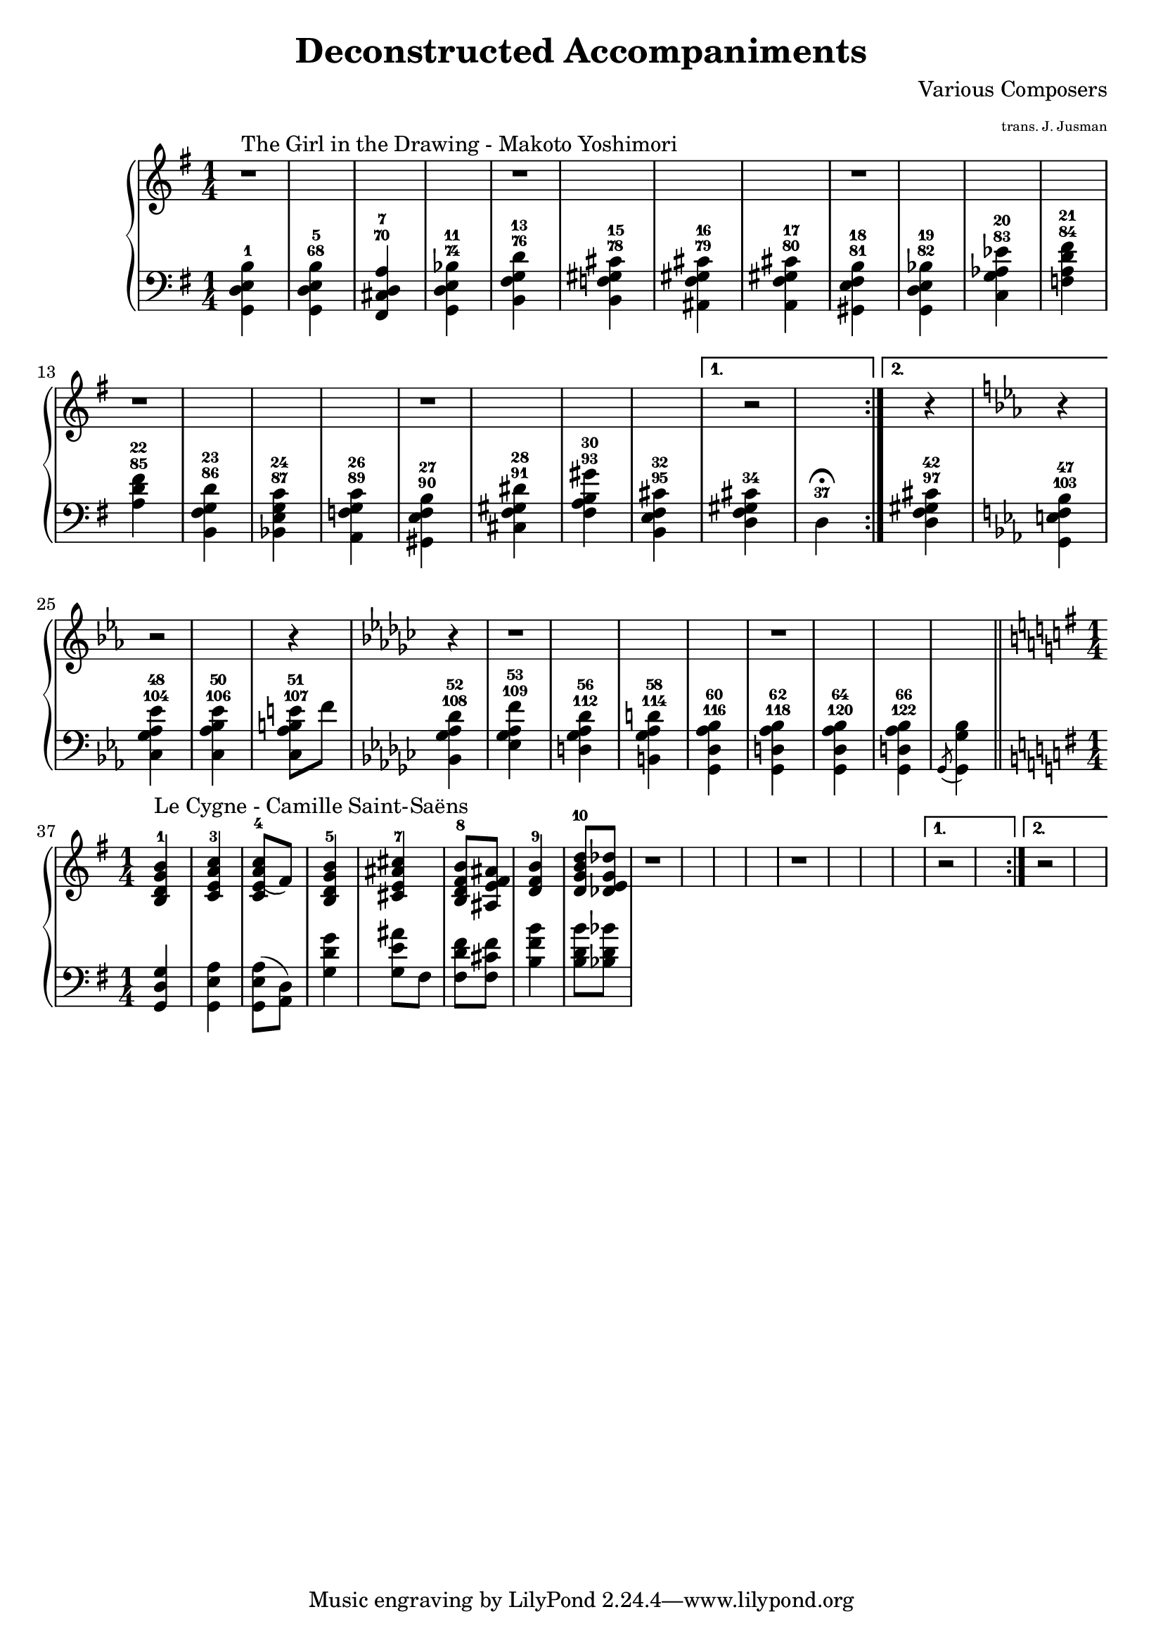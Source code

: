 \version "2.14.1"

\header {
	title = "Deconstructed Accompaniments"
	composer = "Various Composers"
	arranger = \markup \fontsize #-4 "trans. J. Jusman"
}

%%%%%%%%%%%%%%%%%%%%%%%%%%%%%%%%%%%%%%%%%%%%%%%%%%%%%%%%%%%%%%%%%%%%%%%%%%%%%%%%
% The Girl in the Drawing
%%%%%%%%%%%%%%%%%%%%%%%%%%%%%%%%%%%%%%%%%%%%%%%%%%%%%%%%%%%%%%%%%%%%%%%%%%%%%%%%
girlUpper = \relative c' {
	\clef treble
	\key g \major
	\time 1/4

	\repeat volta 2 {
		r1^"The Girl in the Drawing - Makoto Yoshimori" r1 r1 r1 r1
	}
	\alternative {
		{
			r2
		}
		{
			r4
			\key es \major
			r4
		}
	}

	r2
	r4
	\key ges \major
	r4
	
	r1 r1

}

girlLower = \relative c {
	\clef bass
	\key g \major

	<g d' e b'>4-1
	<g d' e b'>-68-5
	<fis cis' d a'>-70-7
	<g d' e bes'>-74-11

	<b fis' g d'>-76-13
	<b f' gis cis>-78-15
	<ais fis' gis cis>-79-16
	<a fis' gis cis>-80-17

	<gis e' fis b>-81-18
	<g d' e bes'>-82-19
	<c g' aes es'>-83-20
	<f a d fis>-84-21

	<a d fis>-85-22
	<b, fis' g d'>-86-23
	<bes e g c>-87-24
	<a f' g c>-89-26

	<gis e' fis b>-90-27
	<cis fis gis dis'>-91-28
	<fis a b gis'>-93-30
	<b, e fis cis'>-95-32
	
	<d fis gis cis>-34
	d-37 \fermata

	<d fis gis cis>-97-42

	\key es \major
	<g, e' f bes>-103-47
	<c g' aes es'>-104-48
	<c aes' bes es>-106-50
	<c aes' b e>8-107-51 f'8

	\key ges \major
	<bes,, ges' aes des>4-108-52
	<es ges aes f'>-109-53
	<d ges aes des>-112-56
	<b ges' aes d>-114-58

	<ges des' aes' bes>-116-60
	<ges d' aes' bes>-118-62
	<ges des' aes' bes>-120-64
	<ges d' aes' bes>-122-66

	\acciaccatura ges8 <ges ges' bes>4

}

%%%%%%%%%%%%%%%%%%%%%%%%%%%%%%%%%%%%%%%%%%%%%%%%%%%%%%%%%%%%%%%%%%%%%%%%%%%%%%%%
% Le Cygne
%%%%%%%%%%%%%%%%%%%%%%%%%%%%%%%%%%%%%%%%%%%%%%%%%%%%%%%%%%%%%%%%%%%%%%%%%%%%%%%%
swanUpper = \relative c' {
	\clef treble
	\key g \major
	\time 1/4

	\repeat volta 2 {
		<b d g b>-1^"Le Cygne - Camille Saint-Saëns"
		<c e a c>-3
		<c e\=1( a c>8-4 fis8\=1)
		<b, d g b>4-5
		
		<cis e ais cis>-7
		<b d fis b>8-8 <ais e' fis ais>8
		<d fis b>4-9
		<d g b d>8-10 <des e g des'>8

		r1 r1
	}
	\alternative {
		{
			r2
		}
		{
			r2
		}
	}

}

swanLower = \relative c {
	\clef bass
	\key g \major

	<g d' g>4
	<g e' a>
	<g e' a>8( <d' a>)
	<g d' g>4

	<g e' ais>8 fis8
	<fis d' fis>8 <fis cis' fis>8
	<b fis' b>4
	<b d b'>8 <bes d bes'>8
}

%%%%%%%%%%%%%%%%%%%%%%%%%%%%%%%%%%%%%%%%%%%%%%%%%%%%%%%%%%%%%%%%%%%%%%%%%%%%%%%%
% Main
%%%%%%%%%%%%%%%%%%%%%%%%%%%%%%%%%%%%%%%%%%%%%%%%%%%%%%%%%%%%%%%%%%%%%%%%%%%%%%%%
upper = \relative c {
	\clef treble
	\girlUpper
	\bar "||"
	\swanUpper
}

lower = \relative c {
	\clef bass
	\girlLower
	\swanLower
}


\score {
	\new PianoStaff
	<<
		\new Staff = "upper" \upper
		\new Staff = "lower" \lower
	>>
	\layout {
		\context {
			\Score
			\override SpacingSpanner.base-shortest-duration = #(ly:make-moment 1/16)
		}
	}
	\midi { }
}
